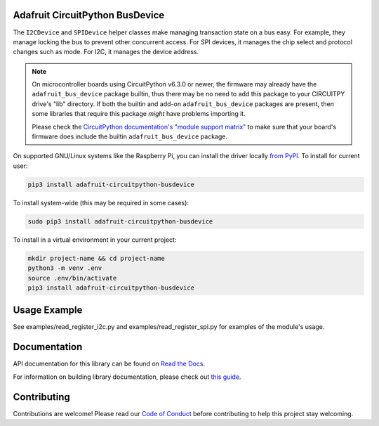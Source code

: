 Adafruit CircuitPython BusDevice
================================

.. image:: https://readthedocs.org/projects/adafruit-circuitpython-busdevice/badge/?version=latest
    :target: https://docs.circuitpython.org/projects/busdevice/en/latest/
    :alt: Documentation Status

.. image:: https://raw.githubusercontent.com/adafruit/Adafruit_CircuitPython_Bundle/main/badges/adafruit_discord.svg
    :target: https://adafru.it/discord
    :alt: Discord

.. image:: https://github.com/adafruit/Adafruit_CircuitPython_BusDevice/workflows/Build%20CI/badge.svg
    :target: https://github.com/adafruit/Adafruit_CircuitPython_BusDevice/actions/
    :alt: Build Status

The ``I2CDevice`` and ``SPIDevice`` helper classes make managing transaction state
on a bus easy. For example, they manage locking the bus to prevent other
concurrent access. For SPI devices, it manages the chip select and protocol
changes such as mode. For I2C, it manages the device address.

.. _bus_device_installation:

.. note:: On microcontroller boards using CircuitPython v6.3.0 or newer, the firmware
    may already have the ``adafruit_bus_device`` package builtin, thus there may be no
    need to add this package to your CIRCUITPY drive's "lib" directory. If both the
    builtin and add-on ``adafruit_bus_device`` packages are present, then some
    libraries that require this package *might* have problems importing it.

    Please check the `CircuitPython documentation's "module support matrix"
    <https://docs.circuitpython.org/en/latest/shared-bindings/support_matrix.html>`_
    to make sure that your board's firmware does include the builtin ``adafruit_bus_device``
    package.

On supported GNU/Linux systems like the Raspberry Pi, you can install the driver locally `from
PyPI <https://pypi.org/project/adafruit-circuitpython-busdevice/>`_. To install for current user:

.. code-block:: shell

    pip3 install adafruit-circuitpython-busdevice

To install system-wide (this may be required in some cases):

.. code-block:: shell

    sudo pip3 install adafruit-circuitpython-busdevice

To install in a virtual environment in your current project:

.. code-block:: shell

    mkdir project-name && cd project-name
    python3 -m venv .env
    source .env/bin/activate
    pip3 install adafruit-circuitpython-busdevice

Usage Example
=============

See examples/read_register_i2c.py and examples/read_register_spi.py for examples of the module's usage.

Documentation
=============

API documentation for this library can be found on `Read the Docs <https://docs.circuitpython.org/projects/busdevice/en/latest/>`_.

For information on building library documentation, please check out `this guide <https://learn.adafruit.com/creating-and-sharing-a-circuitpython-library/sharing-our-docs-on-readthedocs#sphinx-5-1>`_.

Contributing
============

Contributions are welcome! Please read our `Code of Conduct
<https://github.com/adafruit/Adafruit_CircuitPython_BusDevice/blob/main/CODE_OF_CONDUCT.md>`_
before contributing to help this project stay welcoming.
